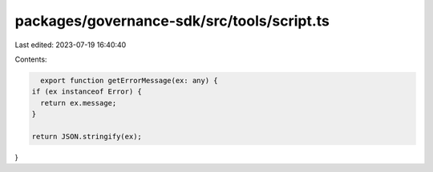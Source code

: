 packages/governance-sdk/src/tools/script.ts
===========================================

Last edited: 2023-07-19 16:40:40

Contents:

.. code-block:: ts

    export function getErrorMessage(ex: any) {
  if (ex instanceof Error) {
    return ex.message;
  }

  return JSON.stringify(ex);
}


